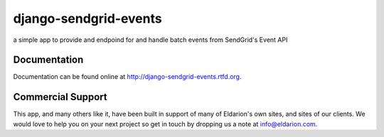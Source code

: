 ======================
django-sendgrid-events
======================

.. image:: https://img.shields.io/travis/eldarion/django-sendgrid-events.svg
    :target: https://travis-ci.org/eldarion/django-sendgrid-events

.. image:: https://img.shields.io/coveralls/eldarion/django-sendgrid-events.svg
    :target: https://coveralls.io/r/eldarion/django-sendgrid-events

.. image:: https://img.shields.io/pypi/dm/django-sendgrid-events.svg
    :target:  https://pypi.python.org/pypi/django-sendgrid-events/

.. image:: https://img.shields.io/pypi/v/django-sendgrid-events.svg
    :target:  https://pypi.python.org/pypi/django-sendgrid-events/

.. image:: https://img.shields.io/badge/license-BSD-blue.svg
    :target:  https://pypi.python.org/pypi/django-sendgrid-events/


a simple app to provide and endpoind for and handle batch events from
SendGrid's Event API


Documentation
-------------

Documentation can be found online at http://django-sendgrid-events.rtfd.org.


Commercial Support
------------------

This app, and many others like it, have been built in support of many of Eldarion's
own sites, and sites of our clients. We would love to help you on your next project
so get in touch by dropping us a note at info@eldarion.com.
